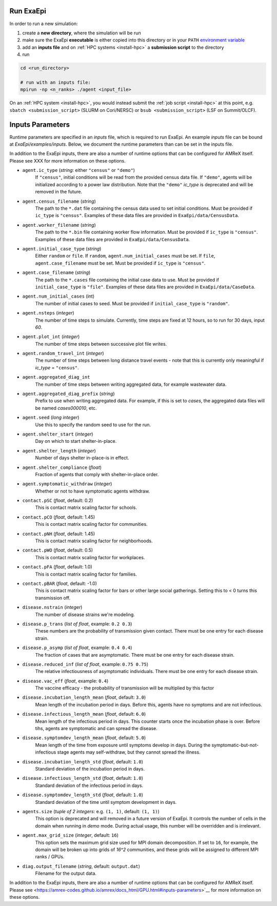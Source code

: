 .. _usage_run:

Run ExaEpi
==========

In order to run a new simulation:

#. create a **new directory**, where the simulation will be run
#. make sure the ExaEpi **executable** is either copied into this directory or in your ``PATH`` `environment variable <https://en.wikipedia.org/wiki/PATH_(variable)>`__
#. add an **inputs file** and on :ref:`HPC systems <install-hpc>` a **submission script** to the directory
#. run

.. code-block:: bash

   cd <run_directory>

   # run with an inputs file:
   mpirun -np <n_ranks> ./agent <input_file>

On an :ref:`HPC system <install-hpc>`, you would instead submit the :ref:`job script <install-hpc>` at this point, e.g. ``sbatch <submission_script>`` (SLURM on Cori/NERSC) or ``bsub <submission_script>`` (LSF on Summit/OLCF).

Inputs Parameters
=================

Runtime parameters are specified in an `inputs` file, which is required to run ExaEpi.
An example `inputs` file can be bound at `ExaEpi/examples/inputs`. Below, we document
the runtime parameters than can be set in the inputs file.

In addition to the ExaEpi inputs, there are also a number of runtime options that can be configured for AMReX itself. Please see XXX for more information on these options.

* ``agent.ic_type`` (`string`: either ``"census"`` or ``"demo"``)
    If ``"census"``, initial conditions will be read from the provided census data file.
    If ``"demo"``, agents will be initialized according to a power law distribution.
    Note that the ``"demo"`` `ic_type` is deprecated and will be removed in the future.
* ``agent.census_filename`` (`string`)
    The path to the ``*.dat`` file containing the census data used to set initial conditions.
    Must be provided if ``ic_type`` is ``"census"``. Examples of these data files are provided
    in ``ExaEpi/data/CensusData``.
* ``agent.worker_filename`` (`string`)
    The path to the ``*.bin`` file containing worker flow information.
    Must be provided if ``ic_type`` is ``"census"``. Examples of these data files are provided
    in ``ExaEpi/data/CensusData``.
* ``agent.initial_case_type`` (`string`)
    Either ``random`` or ``file``. If ``random``, ``agent.num_initial_cases`` must be set.
    If ``file``, ``agent.case_filename`` must be set. Must be provided if ``ic_type`` is ``"census"``.
* ``agent.case_filename`` (`string`)
    The path to the ``*.cases`` file containing the initial case data to use.
    Must be provided if ``initial_case_type`` is ``"file"``. Examples of these data files are provided
    in ``ExaEpi/data/CaseData``.
* ``agent.num_initial_cases`` (int)
    The number of initial cases to seed. Must be provided if ``initial_case_type`` is ``"random"``.
* ``agent.nsteps`` (`integer`)
    The number of time steps to simulate. Currently, time steps are fixed at 12 hours, so to
    run for 30 days, input `60`.
* ``agent.plot_int`` (`integer`)
    The number of time steps between successive plot file writes.
* ``agent.random_travel_int`` (`integer`)
    The number of time steps between long distance travel events - note that this is
    currently only meaningful if `ic_type` = ``"census"``.
* ``agent.aggregated_diag_int``
    The number of time steps between writing aggregated data, for example wastewater data.
* ``agent.aggregated_diag_prefix`` (`string`)
    Prefix to use when writing aggregated data. For example, if this is set to `cases`, the
    aggregated data files will be named `cases000010`, etc.
* ``agent.seed`` (`long integer`)
    Use this to specify the random seed to use for the run.
* ``agent.shelter_start`` (`integer`)
    Day on which to start shelter-in-place.
* ``agent.shelter_length`` (`integer`)
    Number of days shelter in-place-is in effect.
* ``agent.shelter_compliance`` (`float`)
    Fraction of agents that comply with shelter-in-place order.
* ``agent.symptomatic_withdraw`` (`integer`)
    Whether or not to have symptomatic agents withdraw.
* ``contact.pSC`` (`float`, default: 0.2)
    This is contact matrix scaling factor for schools.
* ``contact.pCO`` (`float`, default: 1.45)
    This is contact matrix scaling factor for communities.
* ``contact.pNH`` (`float`, default: 1.45)
    This is contact matrix scaling factor for neighborhoods.
* ``contact.pWO`` (`float`, default: 0.5)
    This is contact matrix scaling factor for workplaces.
* ``contact.pFA`` (`float`, default: 1.0)
    This is contact matrix scaling factor for families.
* ``contact.pBAR`` (`float`, default: -1.0)
    This is contact matrix scaling factor for bars or other large social gatherings.
    Setting this to < 0 turns this transmission off.
* ``disease.nstrain`` (`integer`)
    The number of disease strains we're modeling.
* ``disease.p_trans`` (`list of float`, example: ``0.2 0.3``)
    These numbers are the probability of transmission given contact. There must be
    one entry for each disease strain.
* ``disease.p_asymp`` (`list of float`, example: ``0.4 0.4``)
    The fraction of cases that are asymptomatic. There must be
    one entry for each disease strain.
* ``disease.reduced_inf`` (`list of float`, example: ``0.75 0.75``)
    The relative infectiousness of asymptomatic individuals. There must be
    one entry for each disease strain.
* ``disease.vac_eff`` (`float`, example: ``0.4``)
    The vaccine efficacy - the probability of transmission will be multiplied by this factor
* ``disease.incubation_length_mean`` (`float`, default: ``3.0``)
    Mean length of the incubation period in days. Before this, agents have no symptoms and are not infectious.
* ``disease.infectious_length_mean`` (`float`, default: ``6.0``)
    Mean length of the infectious period in days. This counter starts once the incubation phase is over. Before tihs, agents are symptomatic and can spread the disease.
* ``disease.symptomdev_length_mean`` (`float`, default: ``5.0``)
    Mean length of the time from exposure until symptoms develop in days. During the symptomatic-but-not-infectious stage agents  may self-withdraw, but they cannot spread the illness.
* ``disease.incubation_length_std`` (`float`, default: ``1.0``)
    Standard deviation of the incubation period in days.
* ``disease.infectious_length_std`` (`float`, default: ``1.0``)
    Standard deviation of the infectious period in days.
* ``disease.symptomdev_length_std`` (`float`, default: ``1.0``)
    Standard deviation of the time until symptom development in days.
* ``agents.size`` (`tuple of 2 integers`: e.g. ``(1, 1)``, default: ``(1, 1)``)
    This option is deprecated and will removed in a future version of ExaEpi. It controls
    the number of cells in the domain when running in `demo` mode. During actual usage,
    this number will be overridden and is irrelevant.
* ``agent.max_grid_size`` (`integer`, default: ``16``)
    This option sets the maximum grid size used for MPI domain decomposition. If set to
    ``16``, for example, the domain will be broken up into grids of `16^2` communities, and
    these grids will be assigned to different MPI ranks / GPUs.
* ``diag.output_filename`` (`string`, default: ``output.dat``)
    Filename for the output data.


In addition to the ExaEpi inputs, there are also a number of runtime options that can be configured for AMReX itself. Please see <https://amrex-codes.github.io/amrex/docs_html/GPU.html#inputs-parameters>`__ for more information on these options.



